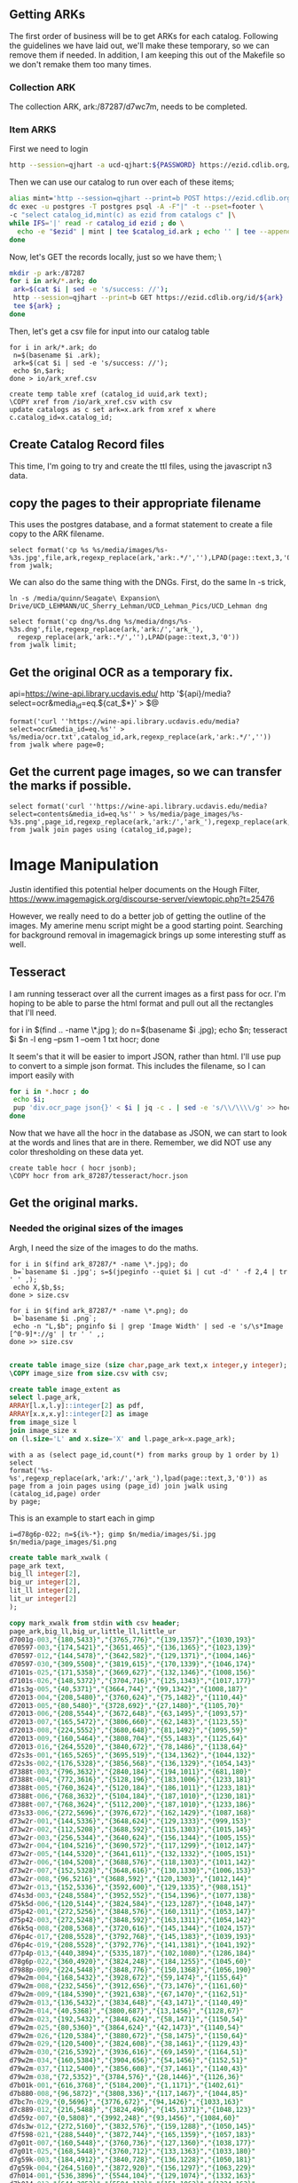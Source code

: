 #+PROPERTY: header-args:sql :engine postgresql :cmdline "postgres://postgres@localhost:5433/postgres"

** Getting ARKs

The first order of business will be to get ARKs for each catalog.  Following the
guidelines we have laid out, we'll make these temporary, so we can remove them
if needed.  In addition, I am keeping this out of the Makefile so we don't
remake them too many times.

*** Collection ARK

The collection ARK, ark:/87287/d7wc7m, needs to be completed.

*** Item ARKS

First we need to login

#+BEGIN_SRC bash :results scalar
 http --session=qjhart -a ucd-qjhart:${PASSWORD} https://ezid.cdlib.org/login
#+END_SRC

Then we can use our catalog to run over each of these items;
#+BEGIN_SRC bash
alias mint='http --session=qjhart --print=b POST https://ezid.cdlib.org/shoulder/ark:/87287/d7 Content-Type:text/plain'
dc exec -u postgres -T postgres psql -A -F"|" -t --pset=footer \
-c "select catalog_id,mint(c) as ezid from catalogs c" |\
while IFS='|' read -r catalog_id ezid ; do \
  echo -e "$ezid" | mint | tee $catalog_id.ark ; echo '' | tee --append $catalog_id.ark;
done
#+END_SRC

Now, let's GET the records locally,  just so we have them;
\
#+BEGIN_SRC bash
mkdir -p ark:/87287
for i in ark/*.ark; do
 ark=$(cat $i | sed -e 's/success: //');
 http --session=qjhart --print=b GET https://ezid.cdlib.org/id/${ark} | \
 tee ${ark} ;
done
#+END_SRC

Then, let's get a csv file for input into our catalog table

#+BEGIN_SRC
for i in ark/*.ark; do
 n=$(basename $i .ark);
 ark=$(cat $i | sed -e 's/success: //');
 echo $n,$ark;
done > io/ark_xref.csv
#+END_SRC


#+BEGIN_SRC psql
create temp table xref (catalog_id uuid,ark text);
\COPY xref from /io/ark_xref.csv with csv
update catalogs as c set ark=x.ark from xref x where c.catalog_id=x.catalog_id;
#+END_SRC

** Create Catalog Record files

This time, I'm going to try and create the ttl files, using the javascript n3
data.

** copy the pages to their appropriate filename

This uses the postgres database, and a format statement to create a file copy to
the ARK filename.

#+BEGIN_SRC psql
select format('cp %s %s/media/images/%s-%3s.jpg',file,ark,regexp_replace(ark,'ark:.*/',''),LPAD(page::text,3,'0')) from jwalk;
#+END_SRC

We can also do the same thing with the DNGs. First, do the same ln -s trick,

#+BEGIN_SRC
ln -s /media/quinn/Seagate\ Expansion\ Drive/UCD_LEHMANN/UC_Sherry_Lehman/UCD_Lehman_Pics/UCD_Lehman dng
#+END_SRC

#+BEGIN_SRC
select format('cp dng/%s.dng %s/media/dngs/%s-%3s.dng',file,regexp_replace(ark,'ark:/','ark_'),
  regexp_replace(ark,'ark:.*/',''),LPAD(page::text,3,'0'))
from jwalk limit;
#+END_SRC

** Get the original OCR as a temporary fix.

api=https://wine-api.library.ucdavis.edu/
http '${api}/media?select=ocr&media_id=eq.${cat_$*}' > $@

#+BEGIN_SRC psql
format('curl ''https://wine-api.library.ucdavis.edu/media?select=ocr&media_id=eq.%s'' > %s/media/ocr.txt',catalog_id,ark,regexp_replace(ark,'ark:.*/','')) from jwalk where page=0;
#+END_SRC

** Get the current page images, so we can transfer the marks if possible.


#+BEGIN_SRC psql
select format('curl ''https://wine-api.library.ucdavis.edu/media?select=contents&media_id=eq.%s'' > %s/media/page_images/%s-%3s.png',page_id,regexp_replace(ark,'ark:/','ark_'),regexp_replace(ark,'ark:.*/',''),LPAD(page::text,3,'0')) from jwalk join pages using (catalog_id,page);
#+END_SRC


* Image Manipulation

Justin identified this potential helper documents on the Hough Filter,
https://www.imagemagick.org/discourse-server/viewtopic.php?t=25476

However, we really need to do a better job of getting the outline of the images.
My amerine menu script might be a good starting point. Searching for background
removal in imagemagick brings up some interesting stuff as well.

** Tesseract

I am running tesseract over all the current images as a first pass for ocr. I'm
hoping to be able to parse the html format and pull out all the rectangles that
I'll need.

for i in $(find .. -name \*.jpg ); do n=$(basename $i .jpg); echo $n; tesseract
$i $n -l eng --psm 1 --oem 1 txt hocr; done

It seem's that it will be easier to import JSON, rather than html.  I'll use pup
to convert to a simple json format.  This includes the filename, so I can import
easily with

#+BEGIN_SRC bash
for i in *.hocr ; do
 echo $i;
 pup 'div.ocr_page json{}' < $i | jq -c . | sed -e 's/\\/\\\\/g' >> hocr.json ;
done
#+END_SRC

Now that we have all the hocr in the database as JSON, we can start to look at
the words and lines that are in there.  Remember, we did NOT use any color
thresholding on these data yet.

#+BEGIN_SRC
create table hocr ( hocr jsonb);
\COPY hocr from ark_87287/tesseract/hocr.json
#+END_SRC


** Get the original marks.

*** Needed the original sizes of the images

Argh, I need the size of the images to do the maths.
#+BEGIN_SRC
for i in $(find ark_87287/* -name \*.jpg); do
 b=`basename $i .jpg'; s=$(jpeginfo --quiet $i | cut -d' ' -f 2,4 | tr ' ' ,);
 echo X,$b,$s;
done > size.csv

for i in $(find ark_87287/* -name \*.png); do
 b=`basename $i .png`;
 echo -n "L,$b"; pnginfo $i | grep 'Image Width' | sed -e 's/\s*Image [^0-9]*://g' | tr ' ' ,;
done >> size.csv

#+END_SRC

#+BEGIN_SRC sql
create table image_size (size char,page_ark text,x integer,y integer);
\COPY image_size from size.csv with csv;

create table image_extent as
select l.page_ark,
ARRAY[l.x,l.y]::integer[2] as pdf,
ARRAY[x.x,x.y]::integer[2] as image
from image_size l
join image_size x
on (l.size='L' and x.size='X' and l.page_ark=x.page_ark);
#+END_SRC

#+BEGIN_SRC
with a as (select page_id,count(*) from marks group by 1 order by 1) select
format('%s-%s',regexp_replace(ark,'ark:/','ark_'),lpad(page::text,3,'0')) as
page from a join pages using (page_id) join jwalk using (catalog_id,page) order
by page;
#+END_SRC

This is an example to start each in gimp
#+BEGIN_SRC
i=d78g6p-022; n=${i%-*}; gimp $n/media/images/$i.jpg $n/media/page_images/$i.png
#+END_SRC

#+header: :engine postgresql :cmdline "postgres://postgres@localhost:5433/postgres"
#+BEGIN_SRC sql
create table mark_xwalk (
page_ark text,
big_ll integer[2],
big_ur integer[2],
lit_ll integer[2],
lit_ur integer[2]
);
#+END_SRC


#+header: :engine postgresql :cmdline "postgres://postgres@localhost:5433/postgres"
#+BEGIN_SRC sql
copy mark_xwalk from stdin with csv header;
page_ark,big_ll,big_ur,little_ll,little_ur
d7001g-003,"{180,5433}","{3765,776}","{139,1357}","{1030,193}"
d70597-003,"{174,5421}","{3651,465}","{136,1365}","{1023,139}"
d70597-012,"{144,5478}","{3642,582}","{129,1371}","{1004,146}"
d70597-030,"{309,5508}","{3819,615}","{170,1339}","{1046,174}"
d7101s-025,"{171,5358}","{3669,627}","{132,1346}","{1008,156}"
d7101s-026,"{148,5372}","{3704,716}","{125,1343}","{1017,177}"
d71s3g-005,"{40,5371}","{3664,744}","{99,1342}","{1008,187}"
d72013-004,"{208,5480}","{3760,624}","{75,1482}","{1110,44}"
d72013-005,"{80,5480}","{3728,692}","{27,1480}","{1105,70}"
d72013-006,"{208,5544}","{3672,648}","{63,1495}","{1093,57}"
d72013-007,"{165,5472}","{3806,660}","{62,1483}","{1123,55}"
d72013-008,"{224,5552}","{3680,648}","{81,1492}","{1095,59}"
d72013-009,"{160,5464}","{3808,704}","{55,1483}","{1125,64}"
d72013-016,"{264,5520}","{3840,672}","{78,1486}","{1138,64}"
d72s3s-001,"{165,5265}","{3695,519}","{134,1362}","{1044,132}"
d72s3s-002,"{176,5328}","{3856,568}","{136,1329}","{1054,143}"
d7388t-003,"{796,3632}","{2840,184}","{194,1011}","{681,180}"
d7388t-004,"{772,3616}","{5128,196}","{183,1006}","{1233,181}"
d7388t-005,"{760,3624}","{5120,184}","{186,1011}","{1233,181}"
d7388t-006,"{768,3632}","{5104,184}","{187,1010}","{1230,181}"
d7388t-007,"{768,3624}","{5112,200}","{187,1010}","{1233,186}"
d73s33-006,"{272,5696}","{3976,672}","{162,1429}","{1087,168}"
d73w2r-001,"{144,5336}","{3648,624}","{129,1333}","{999,153}"
d73w2r-002,"{112,5208}","{3688,592}","{115,1303}","{1015,145}"
d73w2r-003,"{256,5344}","{3640,624}","{156,1344}","{1005,155}"
d73w2r-004,"{104,5216}","{3690,572}","{117,1299}","{1012,147}"
d73w2r-005,"{144,5320}","{3641,611}","{132,1332}","{1005,151}"
d73w2r-006,"{104,5208}","{3688,576}","{118,1303}","{1011,142}"
d73w2r-007,"{152,5328}","{3648,616}","{130,1330}","{1006,153}"
d73w2r-008,"{96,5216}","{3688,592}","{120,1303}","{1012,144}"
d73w2r-013,"{152,5336}","{3592,600}","{129,1335}","{988,151}"
d74s3d-003,"{248,5584}","{3952,552}","{154,1396}","{1077,138}"
d75k5d-006,"{120,5144}","{3824,584}","{123,1287}","{1048,147}"
d75p42-001,"{272,5256}","{3848,576}","{160,1311}","{1053,147}"
d75p42-003,"{272,5248}","{3848,592}","{163,1311}","{1054,142}"
d76k5q-008,"{208,5368}","{3720,616}","{145,1344}","{1024,157}"
d76p4c-017,"{208,5528}","{3792,768}","{145,1383}","{1039,193}"
d76p4c-019,"{208,5528}","{3792,776}","{141,1381}","{1041,192}"
d77p4p-013,"{440,3894}","{5335,187}","{102,1080}","{1286,184}"
d78g6p-022,"{360,4920}","{3824,248}","{184,1255}","{1045,60}"
d7988p-009,"{224,5448}","{3848,776}","{150,1368}","{1056,190}"
d79w2m-004,"{168,5432}","{3928,672}","{59,1474}","{1155,64}"
d79w2m-008,"{232,5456}","{3912,656}","{73,1476}","{1161,60}"
d79w2m-009,"{184,5390}","{3921,638}","{67,1470}","{1162,51}"
d79w2m-013,"{136,5432}","{3834,648}","{43,1471}","{1140,49}"
d79w2m-014,"{40,5368}","{3800,687}","{13,1456}","{1128,67}"
d79w2m-023,"{192,5432}","{3848,624}","{58,1471}","{1150,54}"
d79w2m-025,"{80,5360}","{3864,624}","{42,1473}","{1140,54}"
d79w2m-026,"{120,5384}","{3880,672}","{58,1475}","{1150,64}"
d79w2m-029,"{120,5400}","{3824,608}","{38,1461}","{1129,43}"
d79w2m-030,"{216,5392}","{3936,616}","{69,1459}","{1164,51}"
d79w2m-034,"{160,5384}","{3904,656}","{54,1456}","{1152,51}"
d79w2m-037,"{112,5400}","{3856,608}","{37,1461}","{1140,43}"
d79w2m-038,"{72,5352}","{3784,576}","{28,1446}","{1126,36}"
d7b01k-001,"{616,3768}","{5184,200}","{1,1171}","{1402,61}"
d7b880-008,"{96,5872}","{3808,336}","{117,1467}","{1044,85}"
d7bc7n-029,"{0,5696}","{3776,672}","{94,1426}","{1033,163}"
d7c889-012,"{216,5488}","{3824,496}","{145,1371}","{1048,123}"
d7d59z-007,"{0,5808}","{3992,248}","{93,1456}","{1084,60}"
d7ds3w-012,"{272,5160}","{3832,576}","{159,1288}","{1050,145}"
d7f598-021,"{288,5440}","{3872,744}","{165,1359}","{1057,183}"
d7g01t-007,"{160,5448}","{3760,736}","{127,1360}","{1038,177}"
d7g01t-025,"{168,5448}","{3760,712}","{133,1363}","{1033,180}"
d7g59k-003,"{184,4912}","{3840,728}","{136,1228}","{1050,181}"
d7g59k-004,"{264,5160}","{3872,920}","{156,1297}","{1063,229}"
d7h014-001,"{536,3896}","{5544,104}","{129,1074}","{1332,163}"
d7h014-013,"{644,3852}","{5504,112}","{151,1063}","{1324,163}"
d7h014-014,"{648,3856}","{5472,96}","{157,1065}","{1321,166}"
d7h59w-003,"{176,5472}","{3704,744}","{135,1365}","{1024,198}"
d7h59w-017,"{168,5472}","{3696,712}","{135,1369}","{1018,183}"
d7j01f-007,"{168,5784}","{3800,80}","{130,1446}","{1036,21}"
d7j01f-021,"{192,5760}","{3856,80}","{139,1441}","{1054,16}"
d7js34-025,"{200,5440}","{3712,744}","{144,1362}","{1017,184}"
d7js34-026,"{368,5264}","{3848,560}","{187,1315}","{1060,141}"
d7k01r-001,"{104,5344}","{3664,664}","{117,1333}","{1000,165}"
d7kw23-008,"{256,5336}","{3723,808}","{151,1335}","{1018,201}"
d7kw23-009,"{312,5360}","{3704,784}","{181,1344}","{1018,192}"
d7kw23-010,"{224,5344}","{3712,808}","{142,1336}","{1026,199}"
d7ms3r-029,"{304,5336}","{3728,632}","{165,1333}","{1030,159}"
d7ms3r-030,"{152,5280}","{3696,648}","{132,1326}","{1014,166}"
d7mw2d-002,"{384,3960}","{5512,112}","{90,1092}","{1327,163}"
d7mw2d-003,"{376,3944}","{5528,120}","{87,1087}","{1329,166}"
d7nk5r-002,"{272,5576}","{3768,608}","{160,1398}","{1039,156}"
d7pk52-003,"{232,5392}","{3704,400}","{156,1356}","{1015,100}"
d7pp4q-011,"{176,5288}","{3696,512}","{136,1326}","{1017,132}"
d7pp4q-023,"{184,5296}","{3760,520}","{133,1329}","{1027,129}"
d7ps3c-002,"{224,5768}","{3704,568}","{147,1447}","{1054,171}"
d7ps3c-006,"{152,5720}","{3680,592}","{126,1431}","{1020,150}"
d7qp41-006,"{184,5264}","{3656,744}","{136,1317}","{1006,190}"
d7qp41-014,"{368,5360}","{3800,840}","{184,1344}","{1044,205}"
d7qs3p-005,"{128,5392}","{3832,728}","{120,1347}","{1047,177}"
d7s881-005,"{72,5520}","{3688,784}","{115,1383}","{1032,208}"
d7sg6b-004,"{104,5248}","{3736,576}","{117,1311}","{1026,147}"
d7sg6b-014,"{128,5232}","{3736,584}","{126,1314}","{1023,151}"
d7tg6n-004,"{128,5272}","{3806,599}","{121,1320}","{1047,150}"
d7v88n-004,"{176,5488}","{3936,688}","{55,1492}","{1167,67}"
d7vc79-003,"{392,5280}","{3864,760}","{187,1323}","{1053,190}"
d7vc79-007,"{392,5280}","{3840,768}","{187,1327}","{1051,192}"
d7vc79-026,"{304,5192}","{3616,632}","{165,1305}","{993,156}"
d7vc79-028,"{304,5200}","{3560,648}","{165,1306}","{985,160}"
d7w88z-016,"{248,5312}","{3856,648}","{154,1327}","{1056,162}"
d7ws37-000,"{416,5968}","{3648,224}","{193,1495}","{1009,55}"
d7ws37-004,"{384,5992}","{3600,272}","{184,1492}","{990,69}"
d7x30h-016,"{272,5248}","{3848,592}","{160,1309}","{1050,150}"
d7z30t-008,"{96,5424}","{3760,592}","{30,1465}","{1116,39}"
#+END_SRC

#+RESULTS:
| COPY 105 |
|----------|

#+header: :engine postgresql :cmdline "postgres://postgres@localhost:5433/postgres"
#+BEGIN_SRC sql
create table crowd_source_marks as
with
p as (
select
page_id,file,
format('%s-%s',regexp_replace(ark,'ark:/','ark_'),lpad(page::text,3,'0')) as page_ark
from pages join jwalk using (catalog_id,page)
)
select
file,page_ark,
xy as pdf_xy,
type,wine_type,color,county as country,name,section,vintage,bottle_type,perprice,caseprice,
ARRAY[(((big_ur[1]-big_ll[1])::float/(lit_ur[1]-lit_ll[1]))*(xy[1]-lit_ll[1]) + big_ll[1])::integer,
 (((big_ur[2]-big_ll[2])::float/(lit_ur[2]-lit_ll[2]))*(xy[2]-(e.pdf[2]-lit_ll[2])) + (e.image[2] - big_ll[2]))::integer
]::integer[2] as xy
from marks left join
p using (page_id) left join
mark_xwalk using (page_ark)
left join image_extent e using (page_ark)
order by file,xy[2];

alter table crowd_source add column mark_id serial primary key;
alter table crowd_source add column pt geometry(POINT,3310);
update crowd_source set pt=st_setsrid(st_makepoint(xy[1],xy[2]),3310);

#+END_SRC

#+RESULTS:
| CREATE VIEW |
|-------------|

#+BEGIN_SRC
 \COPY (select file,page_ark,type,wine_type,color,country,name,section,vintage,bottle_type,perprice,caseprice,st_x(pt),-st_y(pt) from crowd_source order by file,(st_x(pt)/200)::integer,st_y(pt) desc) to crowd_source with csv header;

#+END_SRC


* Price Finding Functions

This query finds potential prices

#+BEGIN_SRC sql
drop view if exists prices cascade;
create view prices as
with a as (
 select *,
 st_makepoint(st_xmax(bbox),0) as rhs_0
 from words where text~'^\d\d*\.\d\d$'
)
select * from a;
#+END_SRC

#+RESULTS:
| DROP VIEW   |
|-------------|
| CREATE VIEW |

#+BEGIN_SRC sql
select ark,line_id,count(*)
from a
group by 1,2
order by 3 desc;
#+END_SRC

This query trys to find non-price numbers that aren't vintages.  The idea here
is that these have identifiers in them.

#+header: :engine postgresql :cmdline "postgres://postgres@localhost:5433/postgres"
#+BEGIN_SRC sql
drop view if exists identifiers cascade;
create view identifiers as
with a as (
 select ark, word_id,text,bbox,
 st_makepoint(st_xmin(bbox),0) as lhs_0
 from words
 where text~'^\d\d\d+$' and not text ~ '^19..')
select * from a;
#+END_SRC

#+RESULTS:
| DROP VIEW   |
|-------------|
| CREATE VIEW |


#+BEGIN_SRC sql
  create or replace view price_cols as
  with a as (
    select ark,text,st_ymin(bbox) as y,st_x(rhs_0) as x,
    ST_ClusterDBSCAN(rhs_0, eps := 50, minpoints:=6)
    over (partition by ark) as col
    from prices
  )
  select ark,col,
  array_agg(text order by y) as text,
  array_agg(x order by y) as x    ,
  array_agg(y order by y) as y
  from a group by ark,col
#+END_SRC

#+RESULTS:
| CREATE VIEW |
|-------------|

#+BEGIN_SRC sql
  create or replace view rotate as
  with a as (
    select ark,'id'::text as type,bbox,
    ST_ClusterDBSCAN(lhs_0, eps := 50, minpoints:=6)
    over (partition by ark) as col
    from identifiers
   union
   select ark,'price'::text as type,bbox,
   ST_ClusterDBSCAN(rhs_0, eps := 50, minpoints:=6)
   over (partition by ark) as col
   from prices
  ),
  b as (
  select ark,type,col,
  case when (type='id')
   then regr_slope(st_xmin(bbox),-st_ymin(bbox))
   else regr_slope(st_xmax(bbox),-st_ymin(bbox))
  end as slope
  from a where col is not null group by ark,type,col
  ),
  c as (
  select ark,type,col,slope*180/3.14159 as rotation
  from b
  )
  select * from c;


#+END_SRC

#+RESULTS:
| CREATE VIEW |
|-------------|

Creating our rotated datasets.

#+BEGIN_SRC bash
for i in $(psql -At postgres://postgres@localhost:5433/postgres \
-c "with a as (select ark,type,avg(rotation)::decimal(6,2) as r,max(rotation)-min(rotation) as delta,array_agg(rotation order by rotation) as rs from rotate group by ark,type) select ark,r from a where type='price' order by delta desc"); do
 echo $i; \
done | wc -l
#+END_SRC

#+RESULTS:
: 1656


#+BEGIN_SRC bash
PG="psql -At postgres://postgres@localhost:5433/postgres"
read -r -d '' sql <<SQL;
with a as (
 select ark,type,avg(rotation)::decimal(6,2) as r
 from rotate group by ark,type
)
select ark,
case when(r<0) THEN 360+r ELSE r END as r
from a where type='price' order by a.r asc
SQL

for i in $(psql $PG -c "$sql" | head -2); do
  IFS='|' read ark r <<<"$i";
  d=${ark%-*};
  o=ark_87287/tesseract/rotate/$ark;
  url="https://sandbox.dams.library.ucdavis.edu/fcrepo/rest/collection/sherry-lehmann/catalogs/$d/media/images/$ark/svc:tesseract/full/full/$r/default.jpg Accept:application/hocr+xml";
  echo $ark $r;
  echo "r=$r" > $o.r;
  echo $url >>$o.r;
  http --output=$o.hocr $url;
done
#+END_SRC

#+RESULTS:

* Extracting title,date from metadata.ttl

Eric needed a spreadsheet of the catalog data.  This is how I got that to him.
This uses the apache JENA command line.

#+BEGIN_SRC bash
for i in ark_87287/*; do
  n=$(echo $i | tr '_' ':');
  echo -n "$n,";
  sparql --data=$i/metadata.ttl --results=CSV --query=- <<<"prefix : <http://schema.org/>  select ?n ?d WHERE { ?s :name ?n . ?s :datePublished ?d . }" 2>/dev/null | tail -1;
done | tee catalog_list.csv

#+END_SRC
